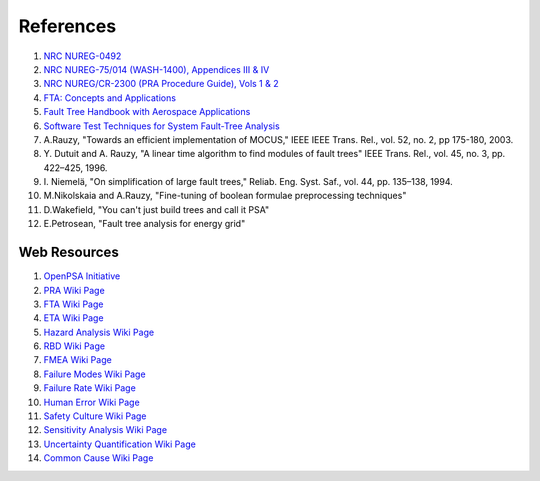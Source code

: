 .. _papers:

##########
References
##########

#. `NRC NUREG-0492 <http://www.nrc.gov/reading-rm/doc-collections/nuregs/staff/sr0492/sr0492.pdf>`_
#. `NRC NUREG-75/014 (WASH-1400), Appendices III & IV <http://www.nrc.gov/reading-rm/doc-collections/nuregs/staff/sr75-014/appendix-iii-iv/>`_
#. `NRC NUREG/CR-2300 (PRA Procedure Guide), Vols 1 & 2 <http://www.nrc.gov/reading-rm/doc-collections/nuregs/contract/cr2300/>`_
#. `FTA: Concepts and Applications <http://www.hq.nasa.gov/office/codeq/risk/docs/ftacourse.pdf>`_
#. `Fault Tree Handbook with Aerospace Applications <http://www.hq.nasa.gov/office/codeq/doctree/fthb.pdf>`_
#. `Software Test Techniques for System Fault-Tree Analysis <http://www.cs.virginia.edu/~jck/publications/safecomp.97.pdf>`_

#. A.Rauzy, "Towards an efficient implementation of MOCUS," IEEE IEEE Trans.
   Rel., vol. 52, no. 2, pp 175-180, 2003.

#. Y. Dutuit and A. Rauzy, "A linear time algorithm to find modules of fault
   trees" IEEE Trans. Rel., vol. 45, no. 3, pp. 422–425, 1996.

#. I. Niemelä, "On simplification of large fault trees," Reliab. Eng. Syst.
   Saf., vol. 44, pp. 135–138, 1994.

#. M.Nikolskaia and A.Rauzy, "Fine-tuning of boolean formulae preprocessing
   techniques"

#. D.Wakefield, "You can't just build trees and call it PSA"

#. E.Petrosean, "Fault tree analysis for energy grid"


Web Resources
=============

#. `OpenPSA Initiative <http://open-psa.org>`_
#. `PRA Wiki Page <https://en.wikipedia.org/wiki/Probabilistic_risk_assessment>`_
#. `FTA Wiki Page <https://en.wikipedia.org/wiki/Fault_tree_analysis>`_
#. `ETA Wiki Page <https://en.wikipedia.org/wiki/Event_tree_analysis>`_
#. `Hazard Analysis Wiki Page <https://en.wikipedia.org/wiki/Hazard_analysis>`_
#. `RBD Wiki Page <https://en.wikipedia.org/wiki/Reliability_block_diagram>`_
#. `FMEA Wiki Page <https://en.wikipedia.org/wiki/Failure_mode_and_effects_analysis>`_
#. `Failure Modes Wiki Page <https://en.wikipedia.org/wiki/Failure_causes>`_
#. `Failure Rate Wiki Page <https://en.wikipedia.org/wiki/Failure_rate>`_
#. `Human Error Wiki Page <https://en.wikipedia.org/wiki/Human_error>`_
#. `Safety Culture Wiki Page <https://en.wikipedia.org/wiki/Safety_culture>`_
#. `Sensitivity Analysis Wiki Page <https://en.wikipedia.org/wiki/Sensitivity_analysis>`_
#. `Uncertainty Quantification Wiki Page <https://en.wikipedia.org/wiki/Uncertainty_quantification>`_
#. `Common Cause Wiki Page <https://en.wikipedia.org/wiki/Common_cause_and_special_cause_(statistics)>`_
